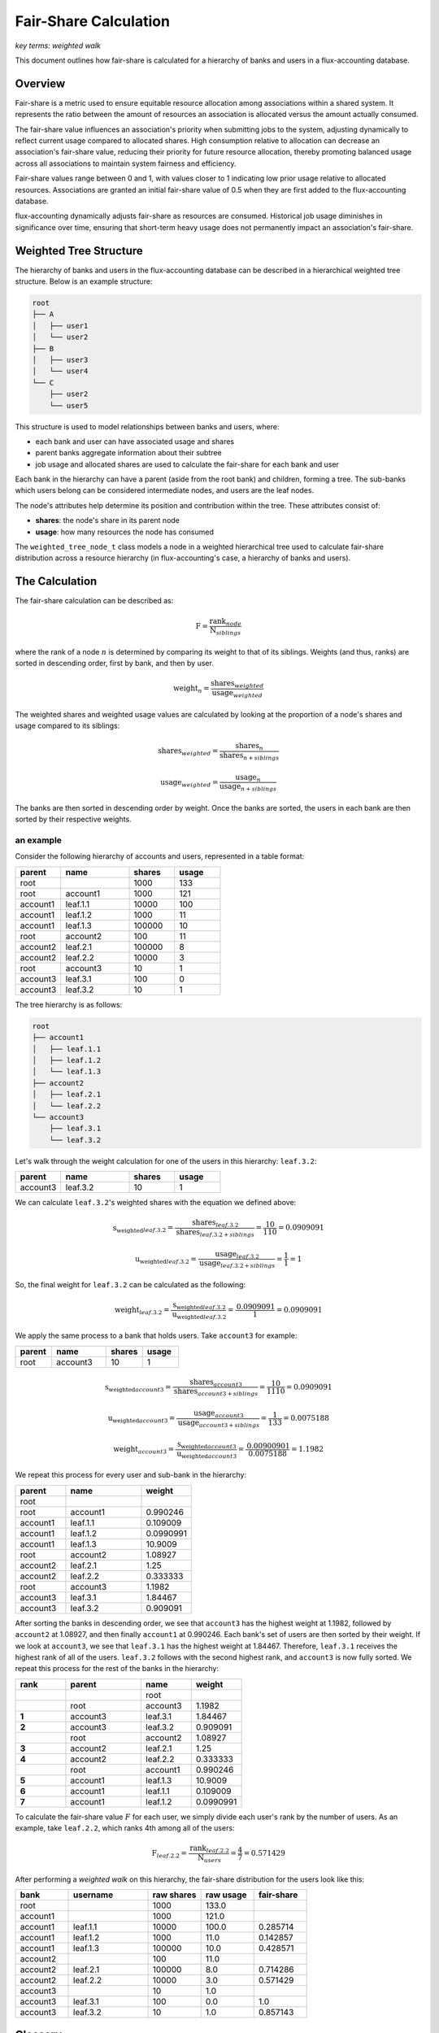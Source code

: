 .. _fair-share:

######################
Fair-Share Calculation
######################

*key terms: weighted walk*

This document outlines how fair-share is calculated for a hierarchy of banks
and users in a flux-accounting database.

********
Overview
********

Fair-share is a metric used to ensure equitable resource allocation among
associations within a shared system. It represents the ratio between the amount
of resources an association is allocated versus the amount actually consumed.

The fair-share value influences an association's priority when submitting jobs
to the system, adjusting dynamically to reflect current usage compared to
allocated shares. High consumption relative to allocation can decrease an
association's fair-share value, reducing their priority for future resource
allocation, thereby promoting balanced usage across all associations to
maintain system fairness and efficiency.

Fair-share values range between 0 and 1, with values closer to 1 indicating
low prior usage relative to allocated resources. Associations are granted an
initial fair-share value of 0.5 when they are first added to the
flux-accounting database.

flux-accounting dynamically adjusts fair-share as resources are consumed.
Historical job usage diminishes in significance over time, ensuring that
short-term heavy usage does not permanently impact an association's fair-share.

***********************
Weighted Tree Structure
***********************

The hierarchy of banks and users in the flux-accounting database can be
described in a hierarchical weighted tree structure. Below is an example
structure:

.. code-block:: text

    root
    ├── A
    │   ├── user1
    │   └── user2
    ├── B
    │   ├── user3
    │   └── user4
    └── C
        ├── user2
        └── user5

This structure is used to model relationships between banks and users, where:

- each bank and user can have associated usage and shares
- parent banks aggregate information about their subtree
- job usage and allocated shares are used to calculate the fair-share for each bank and user

Each bank in the hierarchy can have a parent (aside from the root bank) and
children, forming a tree. The sub-banks which users belong can be considered
intermediate nodes, and users are the leaf nodes.

The node's attributes help determine its position and contribution within the
tree. These attributes consist of:

- **shares**: the node's share in its parent node
- **usage**: how many resources the node has consumed

The ``weighted_tree_node_t`` class models a node in a weighted hierarchical
tree used to calculate fair-share distribution across a resource hierarchy (in
flux-accounting's case, a hierarchy of banks and users).

***************
The Calculation
***************

The fair-share calculation can be described as:

.. math::

  \text{F} = \frac{\text{rank}_{node}}{\text{N}_{siblings}}

where the rank of a node :math:`n` is determined by comparing its weight to
that of its siblings. Weights (and thus, ranks) are sorted in descending order,
first by bank, and then by user.

.. math::

  \text{weight}_{n} = \frac{\text{shares}_{weighted}}{\text{usage}_{weighted}}

The weighted shares and weighted usage values are calculated by looking at the
proportion of a node's shares and usage compared to its siblings:

.. math::

  \text{shares}_{weighted} = \frac{\text{shares}_{n}}{\text{shares}_{n+siblings}}

.. math::

  \text{usage}_{weighted} = \frac{\text{usage}_{n}}{\text{usage}_{n+siblings}}

The banks are then sorted in descending order by weight. Once the banks are
sorted, the users in each bank are then sorted by their respective weights.

an example
----------

Consider the following hierarchy of accounts and users, represented in a table format:

.. list-table::
   :header-rows: 1
   :widths: 10 15 10 10

   * - parent
     - name
     - shares
     - usage
   * - root
     -
     - 1000
     - 133
   * - root
     - account1
     - 1000
     - 121
   * - account1
     - leaf.1.1
     - 10000
     - 100
   * - account1
     - leaf.1.2
     - 1000
     - 11
   * - account1
     - leaf.1.3
     - 100000
     - 10
   * - root
     - account2
     - 100
     - 11
   * - account2
     - leaf.2.1
     - 100000
     - 8
   * - account2
     - leaf.2.2
     - 10000
     - 3
   * - root
     - account3
     - 10
     - 1
   * - account3
     - leaf.3.1
     - 100
     - 0
   * - account3
     - leaf.3.2
     - 10
     - 1

The tree hierarchy is as follows:

.. code-block:: text

   root
   ├── account1
   │   ├── leaf.1.1
   │   ├── leaf.1.2
   │   └── leaf.1.3
   ├── account2
   │   ├── leaf.2.1
   │   └── leaf.2.2
   └── account3
       ├── leaf.3.1
       └── leaf.3.2

Let's walk through the weight calculation for one of the users in this
hierarchy: ``leaf.3.2``:

.. list-table::
   :header-rows: 1
   :widths: 10 15 10 10

   * - parent
     - name
     - shares
     - usage
   * - account3
     - leaf.3.2
     - 10
     - 1

We can calculate ``leaf.3.2``'s weighted shares with the equation we defined
above:

.. math::

  \text{s_weighted}_{leaf.3.2} = \frac{\text{shares}_{leaf.3.2}}{\text{shares}_{leaf.3.2+siblings}} = \frac{\text{10}}{\text{110}} = \text{0.0909091}

.. math::

  \text{u_weighted}_{leaf.3.2} = \frac{\text{usage}_{leaf.3.2}}{\text{usage}_{leaf.3.2+siblings}} = \frac{\text{1}}{\text{1}} = \text{1}

So, the final weight for ``leaf.3.2`` can be calculated as the following:

.. math::

  \text{weight}_{leaf.3.2} = \frac{\text{s_weighted}_{leaf.3.2}}{\text{u_weighted}_{leaf.3.2}} = \frac{\text{0.0909091}}{\text{1}} = \text{0.0909091}

We apply the same process to a bank that holds users. Take ``account3`` for example:

.. list-table::
   :header-rows: 1
   :widths: 10 15 10 10

   * - parent
     - name
     - shares
     - usage
   * - root
     - account3
     - 10
     - 1

.. math::

  \text{s_weighted}_{account3} = \frac{\text{shares}_{account3}}{\text{shares}_{account3+siblings}} = \frac{\text{10}}{\text{1110}} = \text{0.0909091}

.. math::

  \text{u_weighted}_{account3} = \frac{\text{usage}_{account3}}{\text{usage}_{account3+siblings}} = \frac{\text{1}}{\text{133}} = \text{0.0075188}

.. math::

  \text{weight}_{account3} = \frac{\text{s_weighted}_{account3}}{\text{u_weighted}_{account3}} = \frac{\text{0.00900901}}{\text{0.0075188}} = \text{1.1982}

We repeat this process for every user and sub-bank in the hierarchy:

.. list-table::
   :header-rows: 1
   :widths: 10 15 10

   * - parent
     - name
     - weight
   * - root
     -
     -
   * - root
     - account1
     - 0.990246
   * - account1
     - leaf.1.1
     - 0.109009
   * - account1
     - leaf.1.2
     - 0.0990991
   * - account1
     - leaf.1.3
     - 10.9009
   * - root
     - account2
     - 1.08927
   * - account2
     - leaf.2.1
     - 1.25
   * - account2
     - leaf.2.2
     - 0.333333
   * - root
     - account3
     - 1.1982
   * - account3
     - leaf.3.1
     - 1.84467
   * - account3
     - leaf.3.2
     - 0.909091

After sorting the banks in descending order, we see that ``account3`` has the
highest weight at 1.1982, followed by ``account2`` at 1.08927, and then finally
``account1`` at 0.990246. Each bank's set of users are then sorted by their
weight. If we look at ``account3``, we see that ``leaf.3.1`` has the highest
weight at 1.84467. Therefore, ``leaf.3.1`` receives the highest rank of all of
the users. ``leaf.3.2`` follows with the second highest rank, and ``account3``
is now fully sorted. We repeat this process for the rest of the banks in the
hierarchy:

.. list-table::
   :header-rows: 1
   :widths: 10 15 10 10

   * - rank
     - parent
     - name
     - weight
   * -
     -
     - root
     -
   * -
     - root
     - account3
     - 1.1982
   * - **1**
     - account3
     - leaf.3.1
     - 1.84467
   * - **2**
     - account3
     - leaf.3.2
     - 0.909091
   * -
     - root
     - account2
     - 1.08927
   * - **3**
     - account2
     - leaf.2.1
     - 1.25
   * - **4**
     - account2
     - leaf.2.2
     - 0.333333
   * -
     - root
     - account1
     - 0.990246
   * - **5**
     - account1
     - leaf.1.3
     - 10.9009
   * - **6**
     - account1
     - leaf.1.1
     - 0.109009
   * - **7**
     - account1
     - leaf.1.2
     - 0.0990991

To calculate the fair-share value :math:`F` for each user, we simply divide
each user's rank by the number of users. As an example, take ``leaf.2.2``,
which ranks 4th among all of the users:

.. math::

  \text{F}_{leaf.2.2} = \frac{\text{rank}_{leaf.2.2}}{\text{N}_{users}} = \frac{\text{4}}{\text{7}} = \text{0.571429}

After performing a *weighted walk* on this hierarchy, the fair-share distribution
for the users look like this:

.. list-table::
   :header-rows: 1
   :widths: 10 15 10 10 10

   * - bank
     - username
     - raw shares
     - raw usage
     - fair-share
   * - root
     -
     - 1000
     - 133.0
     -
   * - account1
     -
     - 1000
     - 121.0
     -
   * - account1
     - leaf.1.1
     - 10000
     - 100.0
     - 0.285714
   * - account1
     - leaf.1.2
     - 1000
     - 11.0
     - 0.142857
   * - account1
     - leaf.1.3
     - 100000
     - 10.0
     - 0.428571
   * - account2
     -
     - 100
     - 11.0
     -
   * - account2
     - leaf.2.1
     - 100000
     - 8.0
     - 0.714286
   * - account2
     - leaf.2.2
     - 10000
     - 3.0
     - 0.571429
   * - account3
     -
     - 10
     - 1.0
     -
   * - account3
     - leaf.3.1
     - 100
     - 0.0
     - 1.0
   * - account3
     - leaf.3.2
     - 10
     - 1.0
     - 0.857143

********
Glossary
********

weighted walk
  The traversal of a hierarchy starting from the root, during which the weights
  for each bank and user are calculated.
